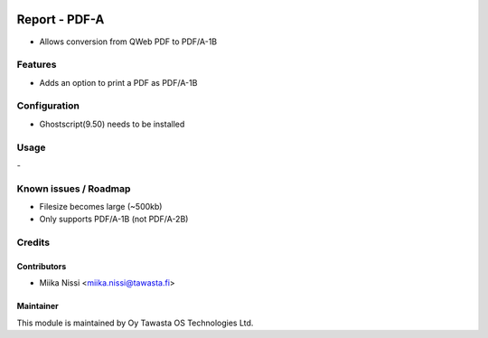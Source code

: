 .. image:: https://img.shields.io/badge/licence-AGPL--3-blue.png
   :target: https://www.gnu.org/licenses/agpl
   :alt: License: AGPL-3

==============
Report - PDF-A
==============

* Allows conversion from QWeb PDF to PDF/A-1B


Features
========
* Adds an option to print a PDF as PDF/A-1B

Configuration
=============
* Ghostscript(9.50) needs to be installed

Usage
=====
\-

Known issues / Roadmap
======================
* Filesize becomes large (~500kb)
* Only supports PDF/A-1B (not PDF/A-2B)

Credits
=======

Contributors
------------

* Miika Nissi <miika.nissi@tawasta.fi>

Maintainer
----------

.. image:: http://tawasta.fi/templates/tawastrap/images/logo.png
   :alt: Oy Tawasta OS Technologies Ltd.
   :target: http://tawasta.fi/

This module is maintained by Oy Tawasta OS Technologies Ltd.
